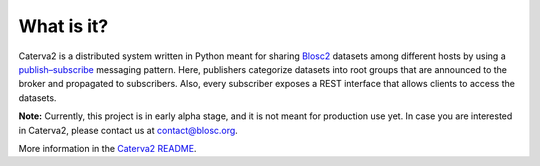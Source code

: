 What is it?
===========

Caterva2 is a distributed system written in Python meant for sharing `Blosc2 <https://www.blosc.org/pages/blosc-in-depth/>`_ datasets among different hosts by using a `publish–subscribe <https://en.wikipedia.org/wiki/Publish–subscribe_pattern>`_ messaging pattern.  Here, publishers categorize datasets into root groups that are announced to the broker and propagated to subscribers.  Also, every subscriber exposes a REST interface that allows clients to access the datasets.

**Note:** Currently, this project is in early alpha stage, and it is not meant for production use yet.
In case you are interested in Caterva2, please contact us at contact@blosc.org.

More information in the `Caterva2 README <https://github.com/Blosc/Caterva2>`_.
